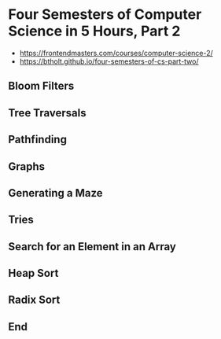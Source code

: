 * Four Semesters of Computer Science in 5 Hours, Part 2
- https://frontendmasters.com/courses/computer-science-2/
- https://btholt.github.io/four-semesters-of-cs-part-two/


** Bloom Filters

** Tree Traversals

** Pathfinding

** Graphs

** Generating a Maze

** Tries

** Search for an Element in an Array

** Heap Sort

** Radix Sort

** End
